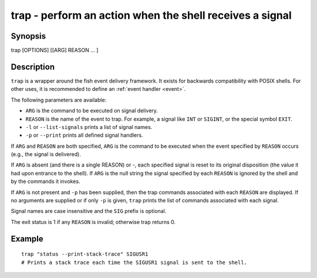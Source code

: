 .. _cmd-trap:

trap - perform an action when the shell receives a signal
=========================================================

Synopsis
--------

trap [OPTIONS] [[ARG] REASON ... ]


Description
-----------

``trap`` is a wrapper around the fish event delivery framework. It exists for backwards compatibility with POSIX shells. For other uses, it is recommended to define an :ref:`event handler <event>`.

The following parameters are available:

- ``ARG`` is the command to be executed on signal delivery.

- ``REASON`` is the name of the event to trap. For example, a signal like ``INT`` or ``SIGINT``, or the special symbol ``EXIT``.

- ``-l`` or ``--list-signals`` prints a list of signal names.

- ``-p`` or ``--print`` prints all defined signal handlers.

If ``ARG`` and ``REASON`` are both specified, ``ARG`` is the command to be executed when the event specified by ``REASON`` occurs (e.g., the signal is delivered).

If ``ARG`` is absent (and there is a single REASON) or -, each specified signal is reset to its original disposition (the value it had upon entrance to the shell).  If ``ARG`` is the null string the signal specified by each ``REASON`` is ignored by the shell and by the commands it invokes.

If ``ARG`` is not present and ``-p`` has been supplied, then the trap commands associated with each ``REASON`` are displayed. If no arguments are supplied or if only ``-p`` is given, ``trap`` prints the list of commands associated with each signal.

Signal names are case insensitive and the ``SIG`` prefix is optional.

The exit status is 1 if any ``REASON`` is invalid; otherwise trap returns 0.

Example
-------



::

    trap "status --print-stack-trace" SIGUSR1
    # Prints a stack trace each time the SIGUSR1 signal is sent to the shell.

